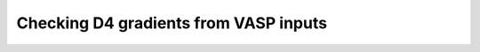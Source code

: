 ======================================
Checking D4 gradients from VASP inputs
======================================



